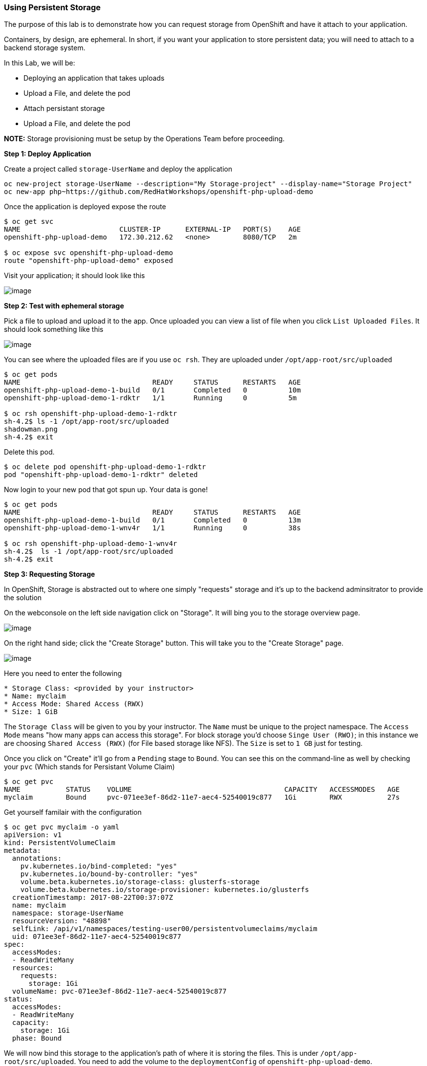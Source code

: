 [[using-persistent-storage]]
Using Persistent Storage
~~~~~~~~~~~~~~~~~~~~~~~~

The purpose of this lab is to demonstrate how you can request storage
from OpenShift and have it attach to your application.

Containers, by design, are ephemeral. In short, if you want your application
to store persistent data; you will need to attach to a backend storage system.

In this Lab, we will be:

* Deploying an application that takes uploads
* Upload a File, and delete the pod
* Attach persistant storage
* Upload a File, and delete the pod

*NOTE:* Storage provisioning must be setup by the Operations Team before proceeding.


*Step 1: Deploy Application*

Create a project called `storage-UserName` and deploy the application

....
oc new-project storage-UserName --description="My Storage-project" --display-name="Storage Project"
oc new-app php~https://github.com/RedHatWorkshops/openshift-php-upload-demo
....

Once the application is deployed expose the route
....
$ oc get svc
NAME                        CLUSTER-IP      EXTERNAL-IP   PORT(S)    AGE
openshift-php-upload-demo   172.30.212.62   <none>        8080/TCP   2m

$ oc expose svc openshift-php-upload-demo
route "openshift-php-upload-demo" exposed
....

Visit your application; it should look like this

image::https://raw.githubusercontent.com/ossspektra/openshiftv3-workshop/3.6/images/upload-app.png[image]

*Step 2: Test with ephemeral storage*

Pick a file to upload and upload it to the app. Once uploaded you can view
a list of file when you click `List Uploaded Files`. It should look something
like this

image::https://raw.githubusercontent.com/ossspektra/openshiftv3-workshop/3.6/images/list-uploaded-files.png[image]

You can see where the uploaded files are if you use `oc rsh`. They are uploaded 
under `/opt/app-root/src/uploaded`

....
$ oc get pods
NAME                                READY     STATUS      RESTARTS   AGE
openshift-php-upload-demo-1-build   0/1       Completed   0          10m
openshift-php-upload-demo-1-rdktr   1/1       Running     0          5m

$ oc rsh openshift-php-upload-demo-1-rdktr
sh-4.2$ ls -1 /opt/app-root/src/uploaded
shadowman.png
sh-4.2$ exit
....

Delete this pod.

....
$ oc delete pod openshift-php-upload-demo-1-rdktr
pod "openshift-php-upload-demo-1-rdktr" deleted
....

Now login to your new pod that got spun up. Your data is gone!
....
$ oc get pods
NAME                                READY     STATUS      RESTARTS   AGE
openshift-php-upload-demo-1-build   0/1       Completed   0          13m
openshift-php-upload-demo-1-wnv4r   1/1       Running     0          38s

$ oc rsh openshift-php-upload-demo-1-wnv4r
sh-4.2$  ls -1 /opt/app-root/src/uploaded
sh-4.2$ exit
....


*Step 3: Requesting Storage*

In OpenShift, Storage is abstracted out to where one simply "requests" storage
and it's up to the backend adminsitrator to provide the solution

On the webconsole on the left side navigation click on "Storage". It will bing
you to the storage overview page.

image::https://raw.githubusercontent.com/ossspektra/openshiftv3-workshop/3.6/images/storage-overview.png[image]

On the right hand side; click the "Create Storage" button. This will take you
to the "Create Storage" page.

image::https://raw.githubusercontent.com/ossspektra/openshiftv3-workshop/3.6/images/create-storage.png[image]

Here you need to enter the following

----
* Storage Class: <provided by your instructor>
* Name: myclaim
* Access Mode: Shared Access (RWX)
* Size: 1 GiB
----

The `Storage Class` will be given to you by your instructor. The `Name` must be
unique to the project namespace. The `Access Mode` means "how many apps can access
this storage". For block storage you'd choose `Singe User (RWO)`; in this instance
we are choosing `Shared Access (RWX)` (for File based storage like NFS). The `Size`
is set to `1 GB` just for testing.

Once you click on "Create" it'll go from a `Pending` stage to `Bound`. You can see
this on the command-line as well by checking your `pvc` (Which stands for Persistant
Volume Claim)

....
$ oc get pvc
NAME           STATUS    VOLUME                                     CAPACITY   ACCESSMODES   AGE
myclaim        Bound     pvc-071ee3ef-86d2-11e7-aec4-52540019c877   1Gi        RWX           27s
....

Get yourself familair with the configuration
....
$ oc get pvc myclaim -o yaml
apiVersion: v1
kind: PersistentVolumeClaim
metadata:
  annotations:
    pv.kubernetes.io/bind-completed: "yes"
    pv.kubernetes.io/bound-by-controller: "yes"
    volume.beta.kubernetes.io/storage-class: glusterfs-storage
    volume.beta.kubernetes.io/storage-provisioner: kubernetes.io/glusterfs
  creationTimestamp: 2017-08-22T00:37:07Z
  name: myclaim
  namespace: storage-UserName
  resourceVersion: "48898"
  selfLink: /api/v1/namespaces/testing-user00/persistentvolumeclaims/myclaim
  uid: 071ee3ef-86d2-11e7-aec4-52540019c877
spec:
  accessModes:
  - ReadWriteMany
  resources:
    requests:
      storage: 1Gi
  volumeName: pvc-071ee3ef-86d2-11e7-aec4-52540019c877
status:
  accessModes:
  - ReadWriteMany
  capacity:
    storage: 1Gi
  phase: Bound
....

We will now bind this storage to the application's path of where it is
storing the files. This is under `/opt/app-root/src/uploaded`. You need
to add the volume to the `deploymentConfig` of `openshift-php-upload-demo`.

....
$ oc volume dc/openshift-php-upload-demo  --add -t pvc --claim-name=myclaim --mount-path=/opt/app-root/src/uploaded 
info: Generated volume name: volume-c7jtb
deploymentconfig "openshift-php-upload-demo" updated
....

*Step 3: Testing Configuration*

This will trigger a new deployment. Login to your pod to see the mount.

....
$ oc get pods
NAME                                READY     STATUS      RESTARTS   AGE
openshift-php-upload-demo-1-build   0/1       Completed   0          1h
openshift-php-upload-demo-8-16dzg   1/1       Running     0          1m

$ oc rsh openshift-php-upload-demo-8-16dzg
sh-4.2$ df -h /opt/app-root/src/uploaded/
Filesystem                                        Size  Used Avail Use% Mounted on
172.16.1.11:vol_464dc941ae641d2693b1382cc221a0b5 1016M   33M  983M   4% /opt/app-root/src/uploaded
....

Upload a file like before. Once uploaded; delete the pod

....
$ oc get pods
NAME                                READY     STATUS      RESTARTS   AGE
openshift-php-upload-demo-1-build   0/1       Completed   0          1h
openshift-php-upload-demo-8-16dzg   1/1       Running     0          2m

$ oc delete pod openshift-php-upload-demo-8-16dzg
pod "openshift-php-upload-demo-8-16dzg" deleted
....

Log into the newly spunup pod and verify that your file is still there!

....
$ oc get pods
NAME                                READY     STATUS      RESTARTS   AGE
openshift-php-upload-demo-1-build   0/1       Completed   0          1h
openshift-php-upload-demo-8-4brh0   1/1       Running     0          58s

$ oc rsh openshift-php-upload-demo-8-4brh0
sh-4.2$ ls -1 /opt/app-root/src/uploaded/
shadowman.png
....

[[summary]]
Summary
^^^^^^^

In this lab you learned how to request, attach, and test persistant storage.

link:0_toc.adoc[Table Of Contents]
